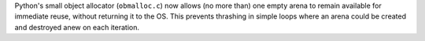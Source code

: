 Python's small object allocator (``obmalloc.c``) now allows (no more than) one empty arena to remain available for immediate reuse, without returning it to the OS.  This prevents thrashing in simple loops where an arena could be created and destroyed anew on each iteration.